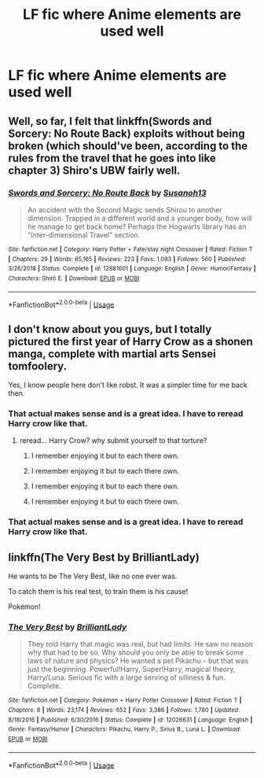 #+TITLE: LF fic where Anime elements are used well

* LF fic where Anime elements are used well
:PROPERTIES:
:Author: GoldenGroose69
:Score: 4
:DateUnix: 1548653566.0
:DateShort: 2019-Jan-28
:FlairText: Request
:END:

** Well, so far, I felt that linkffn(Swords and Sorcery: No Route Back) exploits without being broken (which should've been, according to the rules from the travel that he goes into like chapter 3) Shiro's UBW fairly well.
:PROPERTIES:
:Author: nauze18
:Score: 3
:DateUnix: 1548659107.0
:DateShort: 2019-Jan-28
:END:

*** [[https://www.fanfiction.net/s/12881601/1/][*/Swords and Sorcery: No Route Back/*]] by [[https://www.fanfiction.net/u/5292097/Susanoh13][/Susanoh13/]]

#+begin_quote
  An accident with the Second Magic sends Shirou to another dimension. Trapped in a different world and a younger body, how will he manage to get back home? Perhaps the Hogwarts library has an "Inter-dimensional Travel" section.
#+end_quote

^{/Site/:} ^{fanfiction.net} ^{*|*} ^{/Category/:} ^{Harry} ^{Potter} ^{+} ^{Fate/stay} ^{night} ^{Crossover} ^{*|*} ^{/Rated/:} ^{Fiction} ^{T} ^{*|*} ^{/Chapters/:} ^{29} ^{*|*} ^{/Words/:} ^{65,165} ^{*|*} ^{/Reviews/:} ^{223} ^{*|*} ^{/Favs/:} ^{1,093} ^{*|*} ^{/Follows/:} ^{560} ^{*|*} ^{/Published/:} ^{3/26/2018} ^{*|*} ^{/Status/:} ^{Complete} ^{*|*} ^{/id/:} ^{12881601} ^{*|*} ^{/Language/:} ^{English} ^{*|*} ^{/Genre/:} ^{Humor/Fantasy} ^{*|*} ^{/Characters/:} ^{Shirō} ^{E.} ^{*|*} ^{/Download/:} ^{[[http://www.ff2ebook.com/old/ffn-bot/index.php?id=12881601&source=ff&filetype=epub][EPUB]]} ^{or} ^{[[http://www.ff2ebook.com/old/ffn-bot/index.php?id=12881601&source=ff&filetype=mobi][MOBI]]}

--------------

*FanfictionBot*^{2.0.0-beta} | [[https://github.com/tusing/reddit-ffn-bot/wiki/Usage][Usage]]
:PROPERTIES:
:Author: FanfictionBot
:Score: 1
:DateUnix: 1548659127.0
:DateShort: 2019-Jan-28
:END:


** I don't know about you guys, but I totally pictured the first year of Harry Crow as a shonen manga, complete with martial arts Sensei tomfoolery.

Yes, I know people here don't like robst. It was a simpler time for me back then.
:PROPERTIES:
:Author: Twinborne
:Score: 3
:DateUnix: 1548665780.0
:DateShort: 2019-Jan-28
:END:

*** That actual makes sense and is a great idea. I have to reread Harry crow like that.
:PROPERTIES:
:Author: Rabbitshade
:Score: 2
:DateUnix: 1548686023.0
:DateShort: 2019-Jan-28
:END:

**** reread... Harry Crow? why submit yourself to that torture?
:PROPERTIES:
:Author: Lord_Anarchy
:Score: 1
:DateUnix: 1548701707.0
:DateShort: 2019-Jan-28
:END:

***** I remember enjoying it but to each there own.
:PROPERTIES:
:Author: Rabbitshade
:Score: 1
:DateUnix: 1548703542.0
:DateShort: 2019-Jan-28
:END:


***** I remember enjoying it but to each there own.
:PROPERTIES:
:Author: Rabbitshade
:Score: 0
:DateUnix: 1548703554.0
:DateShort: 2019-Jan-28
:END:


***** I remember enjoying it but to each there own.
:PROPERTIES:
:Author: Rabbitshade
:Score: 0
:DateUnix: 1548703587.0
:DateShort: 2019-Jan-28
:END:


***** I remember enjoying it but to each there own.
:PROPERTIES:
:Author: Rabbitshade
:Score: 0
:DateUnix: 1548703592.0
:DateShort: 2019-Jan-28
:END:


*** That actual makes sense and is a great idea. I have to reread Harry crow like that.
:PROPERTIES:
:Author: Rabbitshade
:Score: 1
:DateUnix: 1548686032.0
:DateShort: 2019-Jan-28
:END:


** linkffn(The Very Best by BrilliantLady)

He wants to be The Very Best, like no one ever was.

To catch them is his real test, to train them is his cause!

Pokémon!
:PROPERTIES:
:Author: 15_Redstones
:Score: 2
:DateUnix: 1548703027.0
:DateShort: 2019-Jan-28
:END:

*** [[https://www.fanfiction.net/s/12026631/1/][*/The Very Best/*]] by [[https://www.fanfiction.net/u/6872861/BrilliantLady][/BrilliantLady/]]

#+begin_quote
  They told Harry that magic was real, but had limits. He saw no reason why that had to be so. Why should you only be able to break some laws of nature and physics? He wanted a pet Pikachu -- but that was just the beginning. Powerful!Harry, Super!Harry, magical theory, Harry/Luna. Serious fic with a large serving of silliness & fun. Complete.
#+end_quote

^{/Site/:} ^{fanfiction.net} ^{*|*} ^{/Category/:} ^{Pokémon} ^{+} ^{Harry} ^{Potter} ^{Crossover} ^{*|*} ^{/Rated/:} ^{Fiction} ^{T} ^{*|*} ^{/Chapters/:} ^{8} ^{*|*} ^{/Words/:} ^{23,174} ^{*|*} ^{/Reviews/:} ^{652} ^{*|*} ^{/Favs/:} ^{3,386} ^{*|*} ^{/Follows/:} ^{1,780} ^{*|*} ^{/Updated/:} ^{8/18/2016} ^{*|*} ^{/Published/:} ^{6/30/2016} ^{*|*} ^{/Status/:} ^{Complete} ^{*|*} ^{/id/:} ^{12026631} ^{*|*} ^{/Language/:} ^{English} ^{*|*} ^{/Genre/:} ^{Fantasy/Humor} ^{*|*} ^{/Characters/:} ^{Pikachu,} ^{Harry} ^{P.,} ^{Sirius} ^{B.,} ^{Luna} ^{L.} ^{*|*} ^{/Download/:} ^{[[http://www.ff2ebook.com/old/ffn-bot/index.php?id=12026631&source=ff&filetype=epub][EPUB]]} ^{or} ^{[[http://www.ff2ebook.com/old/ffn-bot/index.php?id=12026631&source=ff&filetype=mobi][MOBI]]}

--------------

*FanfictionBot*^{2.0.0-beta} | [[https://github.com/tusing/reddit-ffn-bot/wiki/Usage][Usage]]
:PROPERTIES:
:Author: FanfictionBot
:Score: 1
:DateUnix: 1548703043.0
:DateShort: 2019-Jan-28
:END:
